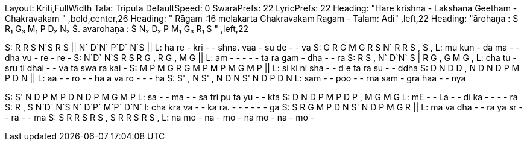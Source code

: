 Layout: Kriti,FullWidth
Tala: Triputa
DefaultSpeed: 0
SwaraPrefs: 22
LyricPrefs: 22
Heading: "Hare krishna - Lakshana Geetham - Chakravakam " ,bold,center,26
Heading: " Rāgam :16 melakarta Chakravakam Ragam - Talam: Adi" ,left,22
Heading: "ārohaṇa : S R₁ G₃ M₁ P D₂ N₂ Ṡ. avarohaṇa : Ṡ N₂ D₂ P M₁ G₃ R₁ S " ,left,22

S: R R S N`S  R  S || N` D`N` P`D` N`S ||
L: ha re - kri - - shna.  vaa - su de - - va
S: G  R  G  M  G  R  S   N` R R S , S ,
L: mu kun - da ma - - dha vu - re - re -
S: N`D` N`S  R  S  R  G  ,  R  G  ,  M  G ||
L: am - - - - - ta ra gam - dha - - ra 
S: R  S  ,  N` D`N` S | R G , G M G ,
L: cha tu - sru ti dhai - - va ta swa ra kai -
S: M P M G R G M P M P M G M P ||
L: si ki ni sha - - d e ta ra su - - ddha
S: D N D D , N D N D P M P D N ||
L: aa - - ro - - ha a va ro - - - ha
S: S' , N S' , N D N S' N D P D N
L: sam - - poo - - rna sam - gra haa - - nya

S: S' N D P M P D N D P M G M P
L: sa - - ma - - sa tri pu ta yu - - kta
S: D N D P M P D P , M G M G
L: mE - - La - - di ka - - - - ra
S: R , S N`D` N`S   N` D`P` M`P` D`N`
l: cha kra va - - ka ra. - - - - - - ga
S: S R G M P D N S' N D P M G R ||
L: ma va dha - - ra ya sr - - ra - - ma
S: S R R S R S , S R R S R S ,
L: na mo - na - mo - na mo - na - mo -